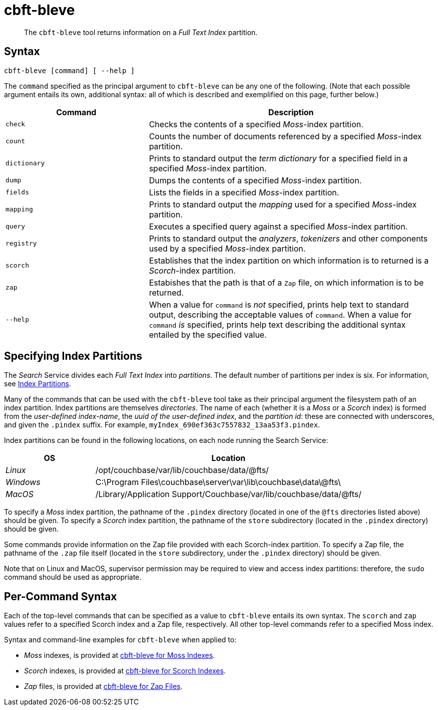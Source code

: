 = cbft-bleve
:page-aliases: cli:cbft-bleve-dump,cli:cbft-bleve-query

[abstract]
The `cbft-bleve` tool returns information on a _Full Text Index_ partition.

== Syntax

----
cbft-bleve [command] [ --help ]
----

The `command` specified as the principal argument to `cbft-bleve` can be any one of the following.
(Note that each possible argument entails its own, additional syntax: all of which is described and exemplified on this page, further below.)

[cols="1,2"]
|===
| Command | Description

| `check`
| Checks the contents of a specified _Moss_-index partition.

| `count`
| Counts the number of documents referenced by a specified _Moss_-index partition.

| `dictionary`
| Prints to standard output the _term dictionary_ for a specified field in a specified _Moss_-index partition.

| `dump`
| Dumps the contents of a specified _Moss_-index partition.

| `fields`
| Lists the fields in a specified _Moss_-index partition.

| `mapping`
| Prints to standard output the _mapping_ used for a specified _Moss_-index partition.

| `query`
| Executes a specified query against a specified _Moss_-index partition.

| `registry`
| Prints to standard output the _analyzers_, _tokenizers_ and other components used by a specified _Moss_-index partition.

| `scorch`
| Establishes that the index partition on which information is to returned is a _Scorch_-index partition.

| `zap`
| Estabishes that the path is that of a `Zap` file, on which information is to be returned.

| `--help`
| When a value for `command` is _not_ specified, prints help text to standard output, describing the acceptable values of `command`.
When a value for `command` _is_ specified, prints help text describing the additional syntax entailed by the specified value.

|===

[#specifying-index-partitions]
== Specifying Index Partitions

The _Search_ Service divides each _Full Text Index_ into _partitions_.
The default number of partitions per index is six.
For information, see xref:fts:fts-creating-indexes.adoc#index-partitions[Index Partitions].

Many of the commands that can be used with the `cbft-bleve` tool take as their principal argument the filesystem path of an index partition.
Index partitions  are themselves _directories_.
The name of each (whether it is a _Moss_ or a _Scorch_ index) is formed from the _user-defined index-name_, the _uuid of the user-defined index_, and the _partition id_: these are connected with underscores, and given the `.pindex` suffix.
For example, `myIndex_690ef363c7557832_13aa53f3.pindex`.

Index partitions can be found in the following locations, on each node running the Search Service:

[cols="2,6"]
|===
| OS | Location

| _Linux_
| /opt/couchbase/var/lib/couchbase/data/@fts/

| _Windows_
| C:\Program Files\couchbase\server\var\lib\couchbase\data\@fts\

| _MacOS_
| /Library/Application Support/Couchbase/var/lib/couchbase/data/@fts/

|===

To specify a _Moss_ index partition, the pathname of the `.pindex` directory (located in one of the `@fts` directories listed above) should be given.
To specify a _Scorch_ index partition, the pathname of the `store` subdirectory (located in the `.pindex` directory) should be given.

Some commands provide information on the Zap file provided with each Scorch-index partition.
To specify a Zap file, the pathname of the `.zap` file itself (located in the `store` subdirectory, under the `.pindex` directory) should be given.

Note that on Linux and MacOS, supervisor permission may be required to view and access index partitions: therefore, the `sudo` command should be used as appropriate.

== Per-Command Syntax

Each of the top-level commands that can be specified as a value to `cbft-bleve` entails its own syntax.
The `scorch` and `zap` values refer to a specified Scorch index and a Zap file, respectively.
All other top-level commands refer to a specified  Moss index.

Syntax and command-line examples for `cbft-bleve` when applied to:

* _Moss_ indexes, is provided at xref:cli:cbft-bleve-moss.adoc[cbft-bleve for Moss Indexes].

* _Scorch_ indexes, is provided at xref:cli:cbft-bleve-scorch.adoc[cbft-bleve for Scorch Indexes].

* _Zap_ files, is provided at xref:cli:cbft-bleve-zap.adoc[cbft-bleve for Zap Files].
